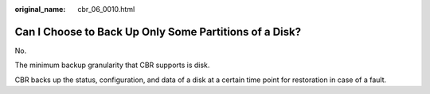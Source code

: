:original_name: cbr_06_0010.html

.. _cbr_06_0010:

Can I Choose to Back Up Only Some Partitions of a Disk?
=======================================================

No.

The minimum backup granularity that CBR supports is disk.

CBR backs up the status, configuration, and data of a disk at a certain time point for restoration in case of a fault.

